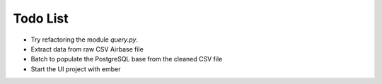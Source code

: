 
Todo List
=========

* Try refactoring the module `query.py`.
* Extract data from raw CSV Airbase file
* Batch to populate the PostgreSQL base from the cleaned CSV file
* Start the UI project with ember
